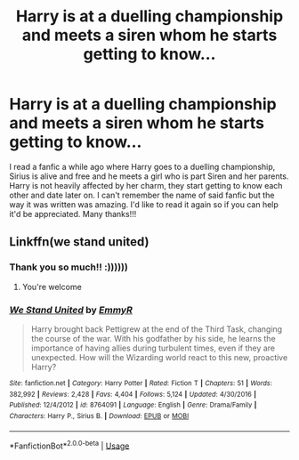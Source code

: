 #+TITLE: Harry is at a duelling championship and meets a siren whom he starts getting to know...

* Harry is at a duelling championship and meets a siren whom he starts getting to know...
:PROPERTIES:
:Author: poseidons_seaweed
:Score: 3
:DateUnix: 1591356916.0
:DateShort: 2020-Jun-05
:FlairText: What's That Fic?
:END:
I read a fanfic a while ago where Harry goes to a duelling championship, Sirius is alive and free and he meets a girl who is part Siren and her parents. Harry is not heavily affected by her charm, they start getting to know each other and date later on. I can't remember the name of said fanfic but the way it was written was amazing. I'd like to read it again so if you can help it'd be appreciated. Many thanks!!!


** Linkffn(we stand united)
:PROPERTIES:
:Author: Ash_Lestrange
:Score: 1
:DateUnix: 1591359093.0
:DateShort: 2020-Jun-05
:END:

*** Thank you so much!! :))))))
:PROPERTIES:
:Author: poseidons_seaweed
:Score: 2
:DateUnix: 1591366545.0
:DateShort: 2020-Jun-05
:END:

**** You're welcome
:PROPERTIES:
:Author: Ash_Lestrange
:Score: 2
:DateUnix: 1591372766.0
:DateShort: 2020-Jun-05
:END:


*** [[https://www.fanfiction.net/s/8764091/1/][*/We Stand United/*]] by [[https://www.fanfiction.net/u/2738493/EmmyR][/EmmyR/]]

#+begin_quote
  Harry brought back Pettigrew at the end of the Third Task, changing the course of the war. With his godfather by his side, he learns the importance of having allies during turbulent times, even if they are unexpected. How will the Wizarding world react to this new, proactive Harry?
#+end_quote

^{/Site/:} ^{fanfiction.net} ^{*|*} ^{/Category/:} ^{Harry} ^{Potter} ^{*|*} ^{/Rated/:} ^{Fiction} ^{T} ^{*|*} ^{/Chapters/:} ^{51} ^{*|*} ^{/Words/:} ^{382,992} ^{*|*} ^{/Reviews/:} ^{2,428} ^{*|*} ^{/Favs/:} ^{4,404} ^{*|*} ^{/Follows/:} ^{5,124} ^{*|*} ^{/Updated/:} ^{4/30/2016} ^{*|*} ^{/Published/:} ^{12/4/2012} ^{*|*} ^{/id/:} ^{8764091} ^{*|*} ^{/Language/:} ^{English} ^{*|*} ^{/Genre/:} ^{Drama/Family} ^{*|*} ^{/Characters/:} ^{Harry} ^{P.,} ^{Sirius} ^{B.} ^{*|*} ^{/Download/:} ^{[[http://www.ff2ebook.com/old/ffn-bot/index.php?id=8764091&source=ff&filetype=epub][EPUB]]} ^{or} ^{[[http://www.ff2ebook.com/old/ffn-bot/index.php?id=8764091&source=ff&filetype=mobi][MOBI]]}

--------------

*FanfictionBot*^{2.0.0-beta} | [[https://github.com/tusing/reddit-ffn-bot/wiki/Usage][Usage]]
:PROPERTIES:
:Author: FanfictionBot
:Score: 1
:DateUnix: 1591359113.0
:DateShort: 2020-Jun-05
:END:
